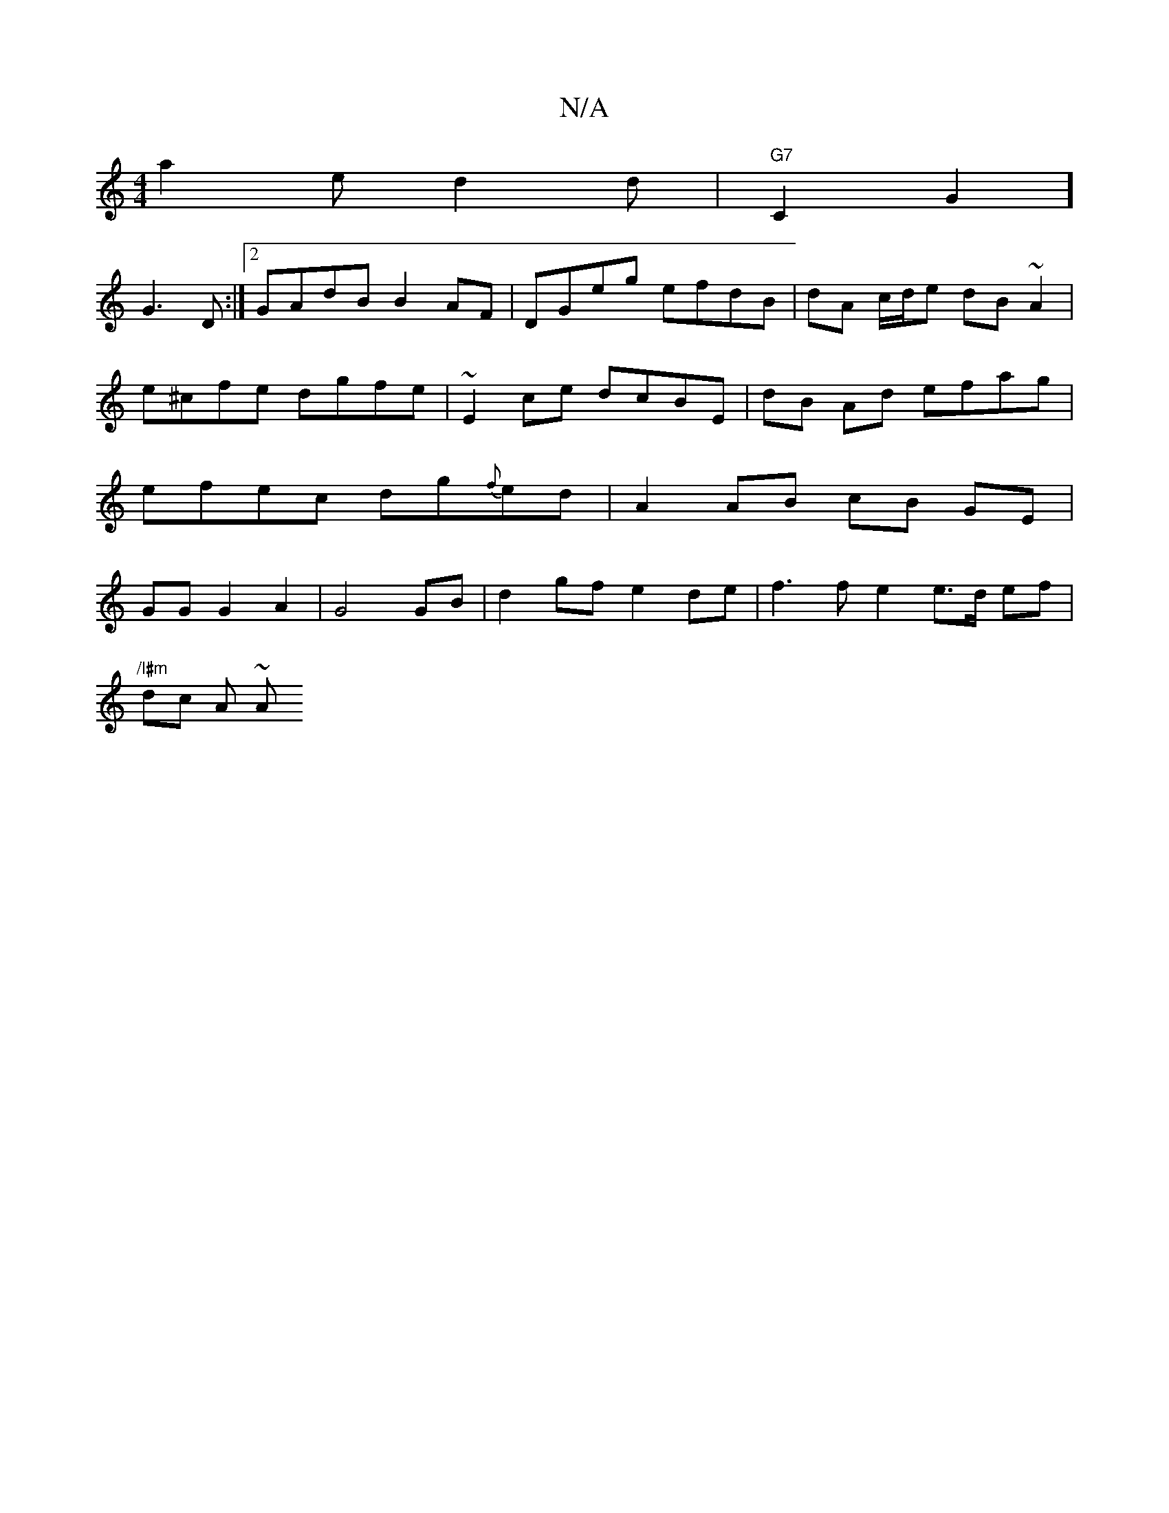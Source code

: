 X:1
T:N/A
M:4/4
R:N/A
K:Cmajor
a2 e d2 d | "G7"C2G2]
G3D :|2 GAdB B2AF | DGeg efdB | dA c/d/e dB ~A2 | e^cfe dgfe | ~E2ce dcBE | dB Ad efag | efec dg{f}ed |A2 AB cB GE|GG G2 A2 | G4 GB | d2 gf e2 de | f3 f e2 e>d ef |
"/l#m"dc A ~A
